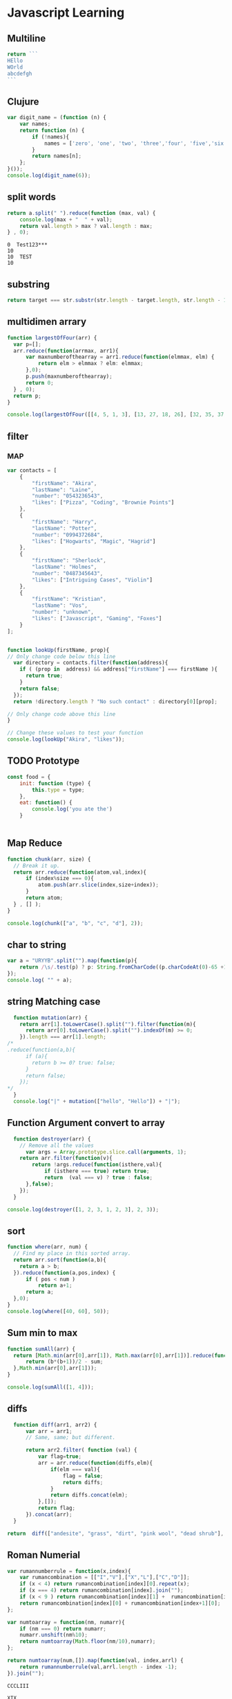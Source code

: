 * Javascript Learning
** Multiline
#+BEGIN_SRC js :cmd "babel-node"
return ```
HEllo
WOrld
abcdefgh
```
#+END_SRC
** Clujure
#+BEGIN_SRC js :cmd "babel-node"
  var digit_name = (function (n) {
      var names;
      return function (n) {
          if (!names){
              names = ['zero', 'one', 'two', 'three','four', 'five','six' ];
          }
          return names[n];
      };
  }());
  console.log(digit_name(6));
#+END_SRC

#+RESULTS:
: six
: undefined

** split words
#+NAME: splitw
#+BEGIN_SRC js :cmd "babel-node" :var a="Test123***  TEST"
    return a.split(" ").reduce(function (max, val) {
        console.log(max + "  " + val);
        return val.length > max ? val.length : max;
    } , 0);
#+END_SRC

#+RESULTS: splitw
: 0  Test123***
: 10
: 10  TEST
: 10

** substring

#+BEGIN_SRC js :cmd "babel-node" :var str="abcdefgh"  :var target="fgh"
return target === str.substr(str.length - target.length, str.length - 1)
#+END_SRC

#+RESULTS:
: true

** multidimen arrary
#+BEGIN_SRC js :cmd "babel-node" :results output
  function largestOfFour(arr) {
    var p=[];
    arr.reduce(function(arrmax, arr1){
        var maxnumberofthearray = arr1.reduce(function(elmmax, elm) {
            return elm > elmmax ? elm: elmmax;
        },0);
        p.push(maxnumberofthearray);
        return 0;
    } , 0);
    return p;
  }

  console.log(largestOfFour([[4, 5, 1, 3], [13, 27, 18, 26], [32, 35, 37, 39], [1000, 1001, 857, 1]]));
#+END_SRC

#+RESULTS:
: [ 5, 27, 39, 1001 ]

** filter
*** MAP
#+BEGIN_SRC js :cmd "babel-node" :results output
  var contacts = [
      {
          "firstName": "Akira",
          "lastName": "Laine",
          "number": "0543236543",
          "likes": ["Pizza", "Coding", "Brownie Points"]
      },
      {
          "firstName": "Harry",
          "lastName": "Potter",
          "number": "0994372684",
          "likes": ["Hogwarts", "Magic", "Hagrid"]
      },
      {
          "firstName": "Sherlock",
          "lastName": "Holmes",
          "number": "0487345643",
          "likes": ["Intriguing Cases", "Violin"]
      },
      {
          "firstName": "Kristian",
          "lastName": "Vos",
          "number": "unknown",
          "likes": ["Javascript", "Gaming", "Foxes"]
      }
  ];


  function lookUp(firstName, prop){
  // Only change code below this line
    var directory = contacts.filter(function(address){
      if ( (prop in  address) && address["firstName"] === firstName ){
        return true;
      }
      return false;
    });
    return !directory.length ? "No such contact" : directory[0][prop];

  // Only change code above this line
  }

  // Change these values to test your function
  console.log(lookUp("Akira", "likes"));

#+END_SRC

#+RESULTS:
: [ 'Pizza', 'Coding', 'Brownie Points' ]

** TODO Prototype
#+BEGIN_SRC js :cmd "node-babel"  :results output
  const food = {
      init: function (type) {
          this.type = type;
      },
      eat: function() {
          console.log('you ate the')
      }


#+END_SRC

#+RESULTS:

** Map Reduce
#+BEGIN_SRC js :cmd "babel-node" :results output replace
  function chunk(arr, size) {
    // Break it up.
    return arr.reduce(function(atom,val,index){
        if (index%size === 0){
            atom.push(arr.slice(index,size+index));
        }
        return atom;
    } , [] );
  }

  console.log(chunk(["a", "b", "c", "d"], 2));
#+END_SRC

#+RESULTS:
** char to string
#+BEGIN_SRC js :cmd "babel-node" :results output
  var a = "URYYB".split("").map(function(p){
      return /\s/.test(p) ? p: String.fromCharCode((p.charCodeAt(0)-65 +13)%26 +65);
  });
  console.log( "" + a);
#+END_SRC

#+RESULTS:
: H,E,L,L,O

** string Matching case
#+BEGIN_SRC js :cmd "babel-node" :results output
  function mutation(arr) {
    return arr[1].toLowerCase().split("").filter(function(m){
      return arr[0].toLowerCase().split("").indexOf(m) >= 0;
    }).length === arr[1].length;
/*
.reduce(function(a,b){
      if (a){
        return b >= 0? true: false;
      }
      return false;
    });
*/
  }
  console.log("|" + mutation(["hello", "Hello"]) + "|");
#+END_SRC

#+RESULTS:
: |true|

** Function Argument convert to array
#+BEGIN_SRC js :cmd "babel-node" :resutls output
  function destroyer(arr) {
    // Remove all the values
      var args = Array.prototype.slice.call(arguments, 1);
    return arr.filter(function(v){
        return !args.reduce(function(isthere,val){
            if (isthere === true) return true;
            return  (val === v) ? true : false;
      },false);
    });
  }

console.log(destroyer([1, 2, 3, 1, 2, 3], 2, 3));
#+END_SRC

#+RESULTS:
| 1 | 1 |

** sort
#+BEGIN_SRC js :cmd "babel-node" :resutls output
  function where(arr, num) {
    // Find my place in this sorted array.
    return arr.sort(function(a,b){
      return a > b;
    }).reduce(function(a,pos,index) {
        if ( pos < num )
            return a+1;
        return a;
    },0);
  }
  console.log(where([40, 60], 50));
#+END_SRC

#+RESULTS:
: 1
: undefined
** Sum min to max

#+BEGIN_SRC js :cmd "babel-node" :resutls output
  function sumAll(arr) {
    return [Math.min(arr[0],arr[1]), Math.max(arr[0],arr[1])].reduce(function(sum,b){
        return (b*(b+1))/2 - sum;
    },Math.min(arr[0],arr[1]));
  }

  console.log(sumAll([1, 4]));
#+END_SRC

#+RESULTS:
: 10
: undefined

** diffs

#+BEGIN_SRC js :cmd "babel-node" :resutls  output
  function diff(arr1, arr2) {
      var arr = arr1;
      // Same, same; but different.

      return arr2.filter( function (val) {
          var flag=true;
          arr = arr.reduce(function(diffs,elm){
              if(elm === val){
                  flag = false;
                  return diffs;
              }
              return diffs.concat(elm);
          },[]);
          return flag;
      }).concat(arr);
  }

return  diff(["andesite", "grass", "dirt", "pink wool", "dead shrub"], ["diorite", "andesite", "grass", "dirt", "dead shrub"]);

#+END_SRC

#+RESULTS:
| diorite | pink wool |

** Roman Numerial
#+NAME: ruman
#+BEGIN_SRC js :cmd "babel-node" :var num="353"
  var rumannumberrule = function(x,index){
      var rumancombination = [["I","V"],["X","L"],["C","D"]];
      if (x < 4) return rumancombination[index][0].repeat(x);
      if (x === 4) return rumancombination[index].join("");
      if (x < 9 ) return rumancombination[index][1] +  rumancombination[index][0].repeat(x-5);
      return rumancombination[index][0] + rumancombination[index+1][0];
  };

  var numtoarray = function(nm, numarr){
      if (nm === 0) return numarr;
      numarr.unshift(nm%10);
      return numtoarray(Math.floor(nm/10),numarr);
  };

  return numtoarray(num,[]).map(function(val, index,arrl) {
      return rumannumberrule(val,arrl.length - index -1);
  }).join("");
#+END_SRC

#+RESULTS: ruman
: CCCLIII

#+call: ruman(19)

#+RESULTS:
: XIX


#+BEGIN_SRC js :cmd "babel-node" :var r="I"
  var numtoarray = function(nm, numarr){
      if (nm === 0) return numarr;
      numarr.push(nm%10);
      return numtoarray(Math.floor(nm/10),numarr);
  };
  return numtoarray(322, []);
#+END_SRC

#+RESULTS:
| 2 | 2 | 3 |

** Reduce Data to Manipulate
#+BEGIN_SRC sh
npm install -g fs
#+END_SRC

#+RESULTS:
| /usr/local/lib |          |
| └──            | fs@0.0.2 |
|                |          |

#+BEGIN_SRC js :cmd "babel-node"
  let fs = require('fs');
  let output = fs.readFileSync('data.org','utf8')
                 .trim()
                 .split('\n')
                 .map( line => line.split('|').map( word => word.trim() )
                                              .filter(word => word.length))
                 .reduce((customers , line) => {
                     customers[line[0]] = customers[line[0]] || []
                     customers[line[0]].push({
                         name: line[1],
                         price: line[2],
                         quantity: line[3]
                     })
                     return customers
                  }, {})

  console.log('output', JSON.stringify(output, null, 2));
#+END_SRC

#+RESULTS:
#+begin_example
output {
  "mark Johnson": [
    {
      "name": "waffle",
      "price": "iron",
      "quantity": "80"
    },
    {
      "name": "blender",
      "price": "200",
      "quantity": "1"
    },
    {
      "name": "knife",
      "price": "10",
      "quantity": "4"
    }
  ],
  "Nikita Smith": [
    {
      "name": "waffle",
      "price": "iron",
      "quantity": "80"
    },
    {
      "name": "knife",
      "price": "10",
      "quantity": "2"
    },
    {
      "name": "nuts",
      "price": "20",
      "quantity": "3"
    }
  ]
}
undefined
#+end_example
** Curring
#+BEGIN_SRC js :cmd "babel-node"
  let dragons = [
      { name: 'flpikin', element: 'lighting'},
      { name: 'noomi', element: 'lighting'},
      { name: 'kora', element: 'fire'},
      { name: 'doomer', element: 'timewarp'}
  ]

  let hasElement =
      (element, obj) => obj.element === element

  let lightingDragons =
      dragons.filter( x => hasElement('lighting',x))

  console.log(JSON.stringify(lightingDragons,null,2)
#+END_SRC

#+RESULTS:
** Regex
*** reduce to alplanumaric
#+NAME: onlyalphanum
#+BEGIN_SRC js :cmd "babel-node" :var a="Test123***  TEST"
  return a.replace(/[^a-z0-9]/gi,'');
#+END_SRC

#+RESULTS:
: Test123TEST

#+call: onlyalphanum("race car")

#+RESULTS:
: racecar

*** Hello World
#+BEGIN_SRC js :cmd "babel-node"
return "thisIsSpinalTap".replace(/([a-z])([A-Z])/g,"$1-$2")

#+END_SRC

#+RESULTS:
: this-Is-Spinal-Tap

*** Unclassifed
#+BEGIN_SRC js :cmd "babel-node" :resutls output
let re = /\w+\s/g;
let str = "fee fi fo fum";
let myArr = str.match(re);
//console.log( myArr);
console.log(/[a-z]+/.test(str[2]))
#+END_SRC

#+RESULTS:
: true
: undefined

#+BEGIN_SRC js :cmd "babel-node" :resutls output
var myArray = /d(b+)d/g.exec("cdbbbdsbz");
console.log(myArray.index);
#+END_SRC

#+RESULTS:
: 1
: undefined

#+BEGIN_SRC js :cmd "babel-node" :resutls output
  var myRe = new RegExp("\\w+\\s*","g");
  var myArray = "I go    to   school everyday".match(myRe);
  console.log(myArray);
#+END_SRC

#+RESULTS:
| I | go | to | school | everyday |

#+BEGIN_SRC js :cmd "babel-node" :resutls output
let re = /(\w+)\s(\w+)/;
let str = "John Smith";
let newStr = str.replace(re ,"$2, $1");
console.log(newStr);
#+END_SRC

#+RESULTS:
: Smith, John
: undefined

** crypto
#+BEGIN_SRC js :cmd "babel-node" :resutls output
  function translate(str) {
    var suffix="yay";
    var remainder ="";
    var vowelisthere = false;
    return str.split("").map(function(elm,index){
      var vowel={
        "a": true,
        "e": true,
        "i": true,
        "o": true,
        "u": true
      };
      console.log("|" + vowel[elm] + "|" + elm + "|" );
      if (vowel.hasOwnProperty(elm) && vowel[elm] === true){
          vowelisthere = true;
      }
      if (vowelisthere === false){
          remainder = remainder + elm;
          suffix= "ay";
          return "";
      }
      if (index === str.length -1){
        return elm + remainder + suffix;
      }
      return elm;
    }).join("");
  }

  console.log(translate("consonant"));

#+END_SRC

#+RESULTS:
#+begin_example
|undefined|c|
|true|o|
|undefined|n|
|undefined|s|
|true|o|
|undefined|n|
|true|a|
|undefined|n|
|undefined|t|
onsonantcay
undefined
#+end_example

** missing letter
#+BEGIN_SRC js :cmd "babel-node"  :resutls output
  function fearNotLetter(str) {
    var miss = undefined;
    str.split("").reduce(function(missing,b){
        if (b.charCodeAt(0) !== missing && miss === undefined) {
          console.log("|"+b+"|"+missing +"|" + b.charCodeAt(0) + "|");
          miss=String.fromCharCode(missing);
        }
        return missing+1;
    }, str[0].charCodeAt(0));
    return miss;
  }
fearNotLetter("abcdefghjklmno")

#+END_SRC

#+RESULTS:
: |j|105|106|
: undefined

#+BEGIN_SRC js :cmd "babel-node"
return "A".charCodeAt(0)
#+END_SRC

#+RESULTS:
: 65

** Sorted Union
#+BEGIN_SRC js :cmd "babel-node"
      function diff(arr1, arr2) {
          var arr = arr2;
          // Same, same; but different.

          return arr1.filter( function (val) {
              var flag=true;
              arr = arr.reduce(function(diffs,elm){
                  if(elm === val){
                      flag = false;
                      return diffs;
                  }
                  if (typeof elm === "number")
                      return diffs.concat(elm);
                  return diffs.concat([elm])
              },[]);
              return true;
          }).concat(arr);
      }

    function unite(arr1, arr2, arr3) {
        var args = Array.prototype.slice.call(arguments);
        return args.reduce(function(flat,arr){
            return diff(flat,arr);
        }, []);
    }
  //  return unite([1, 2, 3], [5, 2, 1]);
  return unite([1, 2, 3], [5, 2, 1, 4], [2, 1], [6, 7, 8])

#+END_SRC

#+RESULTS:
| 1 | 2 | 3 | 5 | 4 | 6 | 7 | 8 |
** html sytex change
#+BEGIN_SRC js :cmd "babel-node" :restuls output
    function convert(str) {
      // &colon;&rpar;
        var htmlized = (function() {
            var htmlmap = {
                "&": "&amp;",
                "<": "&lt;",
                ">": "&gt;",
                "\"":  "&quot;",
                "'": "&apos;",
            };
            return function(value) {
                return htmlmap[value];
            }
        }());
      var matched = str.match(/([&<>"'])/g);
      return !matched ? str : matched.reduce(function(st,elm){
          return st.replace(elm, htmlized(elm));
      },str);

    }

var r=convert("abc & bcd");
console.log(r);
#+END_SRC

#+RESULTS:
: abc &amp; bcd
: undefined

#+BEGIN_SRC js :cmd "babel-node" :resutls output
function convert(str){
  return str;
}
var r=convert("Dolce Gabbana Hello");
console.log(r);
#+END_SRC

#+RESULTS:
: Dolce Gabbana Hello
: undefined

** Object
#+BEGIN_SRC js :cmd "babel-node" :resutls output
  function hello(){
      var ar=[3,33,[333]];
      var f = function(arrr) {
          return arrr[2];
      }
      return f(ar).concat(3);
  }
  return hello();
#+END_SRC

#+RESULTS:
| 333 | 3 |

** Sum of All prime
#+BEGIN_SRC js :results output
  function sumPrimes(num) {
    var populate = function (x,isprimes){
      isprimes.push(x);
      if (x === num) return isprimes;
      return populate(x+1);
    };

    var limit = Math.sqrt(num);

    var isprimefun = function(primearr,n){
      if ( primearr[n] > limit){
        return primearr;
      }

      var primearr_1 = primearr.filter(function(elm){
         if (elm%primearr[n])
           return true;
         return false;
        });
      return isprimefun(primearr_1,primearr_1[n+1]);
    };

    return isprimefun(populate(2,[]),1);

  }

  return sumPrimes(10);

#+END_SRC

#+RESULTS:
* Emacs Lisp Cookbook
** Introduction
This page contains snippets of code that demonstrate basic EmacsLisp programming operations in the spirit of the O’Reilly cookbook series of books. For every task addressed, a worked-out
solution is presented as a short, focused, directly usable piece of code.

All this stuff can be found elsewhere, but it is scattered about in libraries, manuals, etc. It would be helpful to have here in one spot.

These recipes should be pastable into the *scratch* buffer so that users can hit ‘C-j’ and evaluate them step by step.

There’s going to be some overlap with CategoryCode, obviously. Just link to more elaborate pages when appropriate. Should this page grow too large, we’ll split it up later.

** Strings

The empty string (zero-length string, null string, …):
#+NAME: abc
#+BEGIN_SRC emacs-lisp
    (zerop (string-match "" "")) ;; O(n)
    (string-equal "" "") ;; O(n)?
    (equal "" "") ;; O(n)?
    (zerop (length "")) ;; O(1)
#+END_SRC

#+RESULTS: abc
: t



As a (very minor) space and performance optimization, starting with Emacs 23, Emacs keeps an interned copy of the empty string as a single object

#+NAME: equal
#+BEGIN_SRC emacs-lisp
    (eq "" "") ;; O(1)
    (eq "" (purecopy ""))
    (eq "" (propertize "" 'face 'italic))

#+END_SRC

** String
#+BEGIN_SRC elisp
    (defun string/ends-with (s ending)
      "Return non-nil if string S ends with ENDING."
      (cond ((>= (length s) (length ending))
             (let ((elength (length ending)))
               (string= (substring s (- 0 elength)) ending)))
            (t nil)))
  (if (string-equal (substring (mapconcat '(lambda (a) a) '("S" " D" "D") "") 0 1) "E")  "A" "D"  )

  (apply #'concat )

  (apply #'concat '("AF" "BHD"))

  (setq test-str "abcdefg  ")
  (when (string-match "[ \t]*$" test-str)
    (message (concat "[" (replace-match "" nil nil test-str ) "]")))

#+END_SRC

** Strings vs buffer text
*** Defination
While it is quite common in other programming languages to work on strings contained in variables, in Emacs it is also common to work on text in buffers.

*** Substrings

#+NAME: substr
#+BEGIN_SRC emacs-lisp
    (substring "abcdefg" 0 3)
#+END_SRC

#+RESULTS: substr
: abc

#+NAME: substr1
#+BEGIN_SRC emacs-lisp
    (substring "abcdefg" -3 -1)
#+END_SRC

#+RESULTS: substr1
: ef

**** The TO argument is optional:
#+NAME: substr2
#+BEGIN_SRC emacs-lisp
     (substring "abcdefg" -3)
#+END_SRC

#+RESULTS: substr2
: efg

*** Buffers
#+NAME: buf1
#+BEGIN_SRC emacs-lisp
    (with-temp-buffer (insert "abcdefg") (buffer-substring 2 4))
#+END_SRC

#+RESULTS: buf1
: bc

** starts-with and ends-with predicates
*** example2
#+NAME: endwith1
#+BEGIN_SRC emacs-lisp
    (defun string/ends-with (s ending)
      "Return non-nil if string S ends with ENDING."
      (cond ((>= (length s) (length ending))
             (let ((elength (length ending)))
               (string= (substring s (- 0 elength)) ending)))
            (t nil)))
#+END_SRC

#+RESULTS: endwith1
: string/ends-with
*** example2-1
#+NAME: beginwith
#+BEGIN_SRC emacs-lisp
    (defun string/starts-with (s begins)
      "Return non-nil if string S starts with BEGINS."
      (cond ((>= (length s) (length begins))
             (string-equal (substring s 0 (length begins)) begins))
            (t nil)))

#+END_SRC

*** Example 2 Faster, simpler
#+NAME: rxendwith
#+BEGIN_SRC emacs-lisp
    (defun string/ends-with (string suffix)
      "Return t if STRING ends with SUFFIX."
      (and (string-match (rx-to-string `(: ,suffix eos) t)
                         string)
           t))

#+END_SRC
*** Example 2 Faster, simpler start with
#+NAME: rxstartwith
#+BEGIN_SRC emacs-lisp
    (defun string/starts-with (string prefix)
      "Return t if STRING starts with prefix."
      (and (string-match (rx-to-string `(: bos ,prefix) t)
                         string)
           t))

#+END_SRC
** Processing characters
** Reversing a string:
#+NAME: stringrev
#+BEGIN_SRC emacs-lisp
    (defun string/reverse (str)
      "Reverse the str where str is a string"
      (apply #'string
	     (reverse
	      (string-to-list str))))
#+END_SRC
** Looking at characters in a temporary buffer:
#+NAME: distance_char
#+BEGIN_SRC emacs-lisp
    (with-temp-buffer
      (insert "abcdefg")
      (goto-char (point-min))
      (while (not (= (char-after) ?b)) (forward-char))
      (point))
#+END_SRC

#+RESULTS: distance_char
: 2
** Trim whitespace
**** Trim whitespace from the end of a string
#+NAME: trimend
#+BEGIN_SRC emacs-lisp
    (setq test-str "abcdefg  ")
    (when (string-match "[ \t]*$" test-str)
      (message (concat "[" (replace-match "" nil nil test-str) "]")))

#+END_SRC
**** Trim whitespace from a string with a Perl-like chomp function
#+NAME: chopperllike
#+BEGIN_SRC emacs-lisp
    (defun chomp (str)
      "Chomp leading and tailing whitespace from STR."
      (while (string-match "\\`\n+\\|^\\s-+\\|\\s-+$\\|\n+\\'"
                           str)
        (setq str (replace-match "" t t str)))
      str)

#+END_SRC
**** Let’s not overcomplicate matters
**** defun chomp-end (str)
       Chomp tailing whitespace from STR.
#+NAME: trimend
#+BEGIN_SRC emacs-lisp
      (replace-regexp-in-string (rx (* (any " \t\n")) eos)
                                ""
                                str)
#+END_SRC
**** Chomp leading and tailing whitespace from STR
#+NAME: choplt
#+BEGIN_SRC emacs-lisp :var str="             abc       "
      (replace-regexp-in-string (rx (or (: bos (* (any " \t\n")))
                                        (: (* (any " \t\n")) eos)))
                                ""
                               str)
#+END_SRC

#+RESULTS: choplt
: abc
**** TODO Splitting strings
** Joining strings
**** Use ‘mapconcat’ to join a list of strings using a separator string between them.
- example 1
#+NAME: concat
#+BEGIN_SRC emacs-lisp :var table=table1[0]  :var separator="/"
  (mapconcat 'identity table separator)
#+END_SRC

#+RESULTS: concat
: marry/had/little/lamp

#+name: table1
| marry | had   | little | lamp |
| that  | where | marry  | went |

- If the separator is empty, use ‘apply’:
#+NAME: applyconcat
#+BEGIN_SRC emacs-lisp :var  table=table1[1]
  (apply #'concat table)
#+END_SRC

#+RESULTS: applyconcat
: thatwheremarrywent

    If the separator is empty then ‘concat’ (or ‘format’) is sufficient - no need for ‘apply’ to join the strings: (concat "hello, " "world") ⇒ "hello, world" (If the strings are available
    only as an explicit list, then of course you will want to use ‘apply’ or an equivalent.) – DrewAdams
** Serialization
Convert forms to strings using ‘prin1-to-string’, then convert back from a string using ‘read’.
  (length (read (prin1-to-string (make-list 1000000 '(x)))))

  (read (prin1-to-string "Hello World!"))
    ==> "Hello World!"

This works only in the simplest cases. Unfortunately, it doesn’t work for all EmacsLisp data types.

  (read (prin1-to-string (make-hash-table))) ;; Error before Emacs 23.
    ==> #s(hash-table size 65 test eql rehash-size 1.5 [...] data ())
  (read (prin1-to-string (current-buffer)))
    ==> Lisp error: (invalid-read-syntax "#")
** Formatting
*** Killing text
As the ElispManual says, “Most of the kill commands are primarily for interactive use […] When you need to delete text for internal purposes within a Lisp function, you should normally use
deletion functions, so as not to disturb the kill ring contents.”

The following mimic the ‘kill-’ commands but without disturbing the kill ring. To make them kill, use ‘kill-region’ instead of ‘delete-region’.
*** Delete region

The Lisp equivalent of ‘kill-region’ (‘C-w’) but without kill-ring side effects::

  (delete-region (region-beginning) (region-end))

According to the ElispManual, “Few programs need to use the ‘region-beginning’ and ‘region-end’ functions.” This is because Lisp code should not rely on nor “alter the mark unless altering
the mark is part of the user-level functionality of the command. (And, in that case, this effect should be documented.) To remember a location for internal use in the Lisp program, store it
in a Lisp variable. For example: […]”

*** Delete line
The equivalent of ‘kill-line’ (‘C-k’) but without kill-ring side effects:
 (let ((beg (point)))
   (forward-line 1)
   (forward-char -1)
   (delete-region beg (point)))
**** Alternatively, replacing the ‘let’ with ‘progn’.
 (delete-region (point) (progn (forward-line 1)
                               (forward-char -1)
                               (point)))
**** Or just:
(delete-region (point) (line-end-position))

The examples with ‘forward-line’ are shown for comparison with other examples, below.
**** Delete line backwards
The equivalent of killing the line backwards (‘C-0 C-k’) but without kill-ring side effects:
 (let ((beg (point)))
   (forward-line 0)
   (delete-region (point) beg))
**** Alternatively, replacing the ‘let’ with ‘progn’.
 (delete-region (progn (forward-line 0) (point))
                (point))
**** Or just:
(delete-region (line-beginning-position) (point))
*** Delete line to next line
**** The equivalent of killing the line and the newline (‘C-1 C-k’) but without kill-ring side effects:
 (let ((beg (point)))
   (forward-line 1)
   (delete-region beg (point)))
**** Alternatively, replacing the ‘let’ with ‘progn’.
 (delete-region (point) (progn (forward-line 1) (point)))
*** Delete whole line
**** The equivalent of ‘kill-whole-line’ (‘C-S-DEL’) but without kill-ring side effects:

 (let ((beg (progn (forward-line 0)
                   (point))))
   (forward-line 1)
   (delete-region beg (point)))

**** Alternatively, replacing the ‘let’ with ‘progn’.

 (delete-region (progn (forward-line 0) (point))
                (progn (forward-line 1) (point)))

**** Or just:

 (delete-region (line-beginning-position)
                (line-end-position))

*** Delete word
**** The equivalent of ‘kill-word’ (‘M-d’) but without kill-ring side effects:
 (let ((beg (point)))
   (forward-word 1)
   (delete-region beg (point)))
**** Alternatively, replacing the ‘let’ with ‘progn’.

 (delete-region (point) (progn (forward-word 1) (point)))

*** Delete sentence
**** The equivalent of ‘kill-sentence’ (‘M-k’) but without kill-ring side effects:
 (let ((beg (point)))
   (forward-sentence 1)
   (delete-region beg (point)))
**** Alternatively, replacing the ‘let’ with ‘progn’.
 (delete-region (point) (save-excursion
                          (forward-sentence 1)
                          (point)))
*** Numbers
Test whether a string represents a number
#+NAME: stringtointeger
#+BEGIN_SRC emacs-lisp
 (defun string-integer-p (string)
   (if (string-match "\\`[-+]?[0-9]+\\'" string)
       t
     nil))
 (string-integer-p "1234")
#+END_SRC

#+RESULTS: stringtointeger
: t

 (string-integer-p "x1234")
   ==> nil
 (string-integer-p "3.141592653589793")
   ==> nil

 (defun string-float-p (string)
   (if (string-match "\\`[-+]?[0-9]+\\.[0-9]*\\'" string)
       t
     nil))
 (string-float-p "1234")
   ==> nil
 (string-float-p "3.141592653589793")
   ==> t
 (string-float-p ".1")
   ==> nil
 (string-float-p "1.")
   ==> t
*** String to number
The following example is for instruction. Normally standard function ‘string-to-number’ would be used.

#+NAME: decimalnum
#+BEGIN_SRC emacs-lisp
    (defun decimal-number-inv (string)
      (let ((n (string-to-number string)))
        (save-match-data
          (if (and (not (zerop n))
                   (string-match (rx-to-string  `(: (0+ space) (submatch (1+ num) ) (? "." ) (submatch (0+ num) )   (0+ space)  )) string))
              (string-to-number (concat (match-string 2 string) "." (match-string 1 string)))
            nil))))


                                          ;
  ;  (decimal-number "3.141592653589793")
                                          ; (decimal-number "042")
  ;  (decimal-number " 0 ")
  ;  (decimal-number "000")
  ;  (decimal-number "0.0")
#+END_SRC

#+RESULTS: decimalnum
*** Random numbers

 (random 2)  ;coin toss (0 or 1)
 (+ (random 6) 1)  ;dice
*** Put commas in numbers
(group-number 299792458)
#+NAME: group_number
#+BEGIN_SRC emacs-lisp :var  num=""  :var  size="3"  :var  sep=","
  (defun group-number (num &optional size char)
    "Format NUM as string grouped to SIZE with CHAR."
    ;; Based on code for `math-group-float' in calc-ext.el
    (let* ((size (or size 3))
           (char (or char ","))
           (str (if (stringp num)
                    num
                  (number-to-string num)))
            ;; omitting any trailing non-digit chars
            ;; NOTE: Calc supports BASE up to 36 (26 letters and 10 digits ;)
           (pt (or (string-match "[^0-9a-zA-Z]" str) (length str))))
      (while (> pt size)
        (setq str (concat (substring str 0 (- pt size))
                          char
                          (substring str (- pt size)))
              pt (- pt size)))
      str))
  (group-number num size sep)
#+END_SRC
** Increment numbers
See IncrementNumber.
** Dates and times
Today's date
#+NAME: today
#+BEGIN_SRC emacs-lisp
  (defun today-is ()
    "Display current time."
    (interactive)
    (message (format-time-string "Today is %Y-%m-%d %T")))
  (today-is )
#+END_SRC

#+RESULTS: today
: Today is 2016-03-05 22:42:34

See InsertingTodaysDate.
*** Formatting dates
Use the function ‘format-time-string’ which is a build in function in both Emacsen and works like ‘strftime’:

    ;; Year-Month-Day:
#+NAME: date
#+BEGIN_SRC emacs-lisp
  (with-temp-buffer
    (insert (format-time-string "%Y-%m-%d"))
    (buffer-string))
#+END_SRC

#+RESULTS: date
: 2016-03-05

    ;; Hour:Minutes:Seconds
#+NAME: hour
#+BEGIN_SRC emacs-lisp
  (with-temp-buffer
    (insert (format-time-string "%H-%M-%S"))
    (buffer-string))
#+END_SRC

#+RESULTS: hour
: 22-44-53
** Conversions
*** Read a date from a string.
#+NAME: str_date
#+BEGIN_SRC emacs-lisp
  (let ((time (date-to-time "Tue, 27-Sep-83 12:35:59 EST")))
    (set-time-zone-rule t) ;; Use Universal time.
    (prog1 (format-time-string "%Y-%m-%d %T UTC" time)
      (set-time-zone-rule nil))) ;; Reset to default time zone.
#+END_SRC

#+RESULTS: str_date
: 1983-09-27 17:35:59 UTC
*** Decode a time object.
 (decode-time (date-to-time "Tue, 27-Sep-83 12:35:59 EST"))
 ==> (59 35 13 27 9 1983 2 t -14400)
*** Get the seconds from the unix epoch.
 (let ((time (date-to-time "13 Feb 2009 23:31:30 UTC")))
   (float-time time))
 ==> 1234585890.0
*** Find the date for seconds from the unix epoch.
 (format-time-string "%Y-%m-%d %T UTC" (seconds-to-time 1234585890))
 ==> "2009-02-13 23:31:30 UTC"
*** Find the date 30 seconds in the future.
 (format-time-string "%Y-%m-%d %T UTC" (time-add (current-time)
                                                 (seconds-to-time 30)))
 ==> "2012-02-13 10:07:11 UTC"
*** Formatting elapsed time in years, days, hours, minutes and seconds.
 (format-seconds "%Y %D %h:%m:%s" (1- (* 367 24 3600)))
 ==> "1 year 1 day 23:59:59"
*** Find the days between two dates.
 (let ((days1 (time-to-days (date-to-time "Tue, 27-Sep-83 12:35:59 EST")))
       (days2 (time-to-days (date-to-time "2009-02-13 23:31:30 UTC"))))
   (- days2 days1))
 ==> 9271
*** Getting the day in the year.
 (time-to-day-in-year (current-time))
 ==> 44
*** Build a date based on the day of the year.
 (format-time-string "%j"
                     (encode-time 0 0 0 44 1 2012))
 ==> "044"
** Pattern matching
“Patterns” refers to RegularExpressions.
There’s a set of functions that work in strings, and a set that work in buffers.
*** Finding
#+NAME: pattern_match
#+BEGIN_SRC emacs-lisp
  (string-match "foo*" "Fight foo for food!")
#+END_SRC

#+RESULTS: pattern_match

*** Using a temporary buffer instead:
#+NAME: pattern_match2
#+BEGIN_SRC emacs-lisp
    (with-temp-buffer
      (insert "Fight     foo  for food!")
      (goto-char (point-min))
      (re-search-forward "foo*")
      (point))
#+END_SRC

#+RESULTS: pattern_match2
: 14

Alternative without regular expressions: ‘search-forward’.

The functions working on buffers move point to the end of the occurrence found and return it. That’s why the result is 10 instead of 6.
*** Verifying
Sometimes you just want to check whether you’re at the right place:

#+NAME: lootat
#+BEGIN_SRC emacs-lisp
    (with-temp-buffer
      (insert "Fight foo for food!")
      (goto-char (point-min))
      (looking-at "fight"))
#+END_SRC

#+RESULTS: lootat
: t

*** Search and replace

#+NAME: searchreplace
#+BEGIN_SRC emacs-lisp
  (replace-regexp-in-string "foo*" "fu" "Fight foo for food!")
#+END_SRC

#+RESULTS: searchreplace
: Fight fu fur fud!

*** Using a temporary buffer instead:
#+NAME: replacematch2
#+BEGIN_SRC emacs-lisp
  (with-temp-buffer
     (insert "*** foo for food!\n*** Abcdefg")
     (goto-char (point-min))
     (while (re-search-forward  (rx-to) nil t)
       (replace-match "#***"))
     (buffer-string))
#+END_SRC

#+RESULTS: replacematch2
: Fight fu fur fud!

*** Alternative without regular expressions: ‘search-forward’.
See also StringSearchAndReplace.
*** Search and do something with match
This finds numbers and increments them by one. It depends on ‘decimal-number’ that was defined above. See also IncrementNumber.
#+NAME: numinc
#+BEGIN_SRC emacs-lisp
  (with-temp-buffer
    (insert "A = 32 22434 b=-1d c=333adf")
    (goto-char (point-min))
    (while (re-search-forward (rx-to-string `(: (or num (or "+" "-")))) nil t)
      (goto-char (match-beginning 0))
      (when  (looking-at  (rx-to-string `(: (? (or "+" "-") ) (1+ num)) ) )
        (replace-match
         (number-to-string (+ (string-to-number (match-string 0)) 1)))
        (goto-char (match-end 0)))) (buffer-string))
#+END_SRC

#+RESULTS: numinc
: A = 33 22435 b=0d c=334adf

*** This loads EmacsLisp files listed one per line in a text file.
#+NAME: loadfileselected
#+BEGIN_SRC emacs-lisp
  ;;; hello.el
  ;; (when (file-exists-p filename)
  ;; (load-file filename))
  (let ((files '()))
    (with-current-buffer (find-file-noselect "~/load-file.txt")
      (goto-char  (point-min) )
      (while (re-search-forward (rx-to-string `(:    line-start     (0+ not-newline)  ?.  (or "el" "gz" "tar")   )) nil t)
        (let ((filename (match-string 0)) (list '()))
          (setq flies (cons filename files))))
      (apply #'insert files)(buffer-string) ))
#+END_SRC

#+RESULTS: loadfileselected
: hello.el
: sadf.gz
: adfdsfasdfsd.dsfsd
: dssss.a
: fasdfads.el
: fasdfads.el

*** This loads EmacsLisp files listed one per line in a text file.
#+NAME: filetocmd
#+BEGIN_SRC emacs-lisp
  ;;; hello.el
  ;; (when (file-exists-p filename)
  ;; (load-file filename))
  (let ((files '()))
    (with-current-buffer (find-file-noselect "~/load-file.txt")
      (goto-char  (point-min) )
      (while (re-search-forward (rx-to-string `(:    line-start   (submatch  (0+ not-newline)  ?. (submatch (or "el" "gz" "tar")))    )) nil t)
        (replace-match (concat "#+call(" (match-string 1) ")")))))
#+END_SRC

*** Extracting submatches from a regex match

Like in most other regex implementations, if you use grouping parentheses in a regular expression, you can extract the text that matched each parenthesized group. Groups are numbered from
the opening parenthesis, left to right. These are also called back references, or backrefs, or matching groups.

#+NAME: email
#+BEGIN_SRC emacs-lisp :var email="hello@gmail.com"
  (defun parse-email(email)
    (let ((user "") (domain ""))
      (save-match-data ; is usually a good idea
        (and (string-match "\\`\\([^@]+\\)@\\([^@]+\\)\\'" email)
             (setq user (match-string 1 email)
                   domain (match-string 2 email) ) ))
      (with-temp-buffer
        (insert (concat "user: " user "\n"))
        (insert (concat "domain: " domain  "\n")) (buffer-string))))
(parse-email email)
#+END_SRC

#+RESULTS: email
: user: hello
: domain: gmail.com

Usually you would use *let* instead of *setq* but this is just a simple self-contained example. See also DynamicBindingVsLexicalBinding.
*** Mapping with a regex
This invokes a function at every match of a regexp:
#+NAME: mapregex
#+BEGIN_SRC emacs-lisp :var file="" :var regex="" :var l=""
  (defun map-regex (buffer regex fn)
    "Map the REGEX over the BUFFER executing FN.
    FN is called with the match-data of the regex.
    Returns the results of the FN as a list."
    (with-current-buffer buffer
      (save-excursion
        (goto-char (point-min))
        (let (res)
          (save-match-data
            (while (re-search-forward regex nil t)
              (let ((f (match-data)))
                (setq res
                      (append res
                              (list
                               (save-match-data
                                 (funcall fn f))))))))
          res))))

  ;; "^\\(.*.el\\(\\.gz\\)*\\)$"
  ;; (when (file-exists-p filename)
  ;;   (load-file filename))
  (map-regex
   (find-file-noselect "~/load-file.txt")
   (rx-to-string `(:    line-start     (0+ not-newline)  ?.  (or "el" "gz" "tar")   ))
   (lambda (md)
     (let ((filename (match-string 0)))
       (replace-match (concat "<" filename ">") )
       )))

  (map-regex
   (find-file-noselect "~/load-file.txt")
   (rx-to-string `(:    line-start  (submatch  (0+ not-newline)  ?.  (or "el" "gz" "tar"))   ))
   (lambda (md)
     (let ((filename (match-string 1)))
       (concat   filename "~" )
       )))
#+END_SRC
*** Finding all the strings that match

If you want to list all the matching strings, including subexpressions:

#+NAME: matchStringAll
#+BEGIN_SRC emacs-lisp
  (defun match-strings-all (&optional string)
    "Return the list of all expressions matched in last search.
  STRING is optionally what was given to `string-match'."
    (let ((n-matches (1- (/ (length (match-data)) 2))))
      (mapcar (lambda (i) (match-string i string))
              (number-sequence 0 n-matches))))

  (let ((str "time help"))
    (string-match "time \\([A-Za-z]+\\)$" str)
    (match-strings-all str))
#+END_SRC

#+RESULTS: matchStringAll
| time help | help |

** Code Comments
*** Move to the beginning of the current comment:
  (require 'newcomment)
  (comment-beginning)
*** Move to the text after a comment:
    (comment-search-forward (line-end-position) t)
See also EndOfLineNoComments.
** TODO Sequences
*** Datatypes used to represent sequences of things:

   _____________________________________________
  |                                             |
  |          Sequence                           |
  |  ______   ________________________________  |
  | |      | |                                | |
  | | List | |             Array              | |
  | |      | |    ________       ________     | |
  | |______| |   |        |     |        |    | |
  |          |   | Vector |     | String |    | |
  |          |   |________|     |________|    | |
  |          |  ____________   _____________  | |
  |          | |            | |             | | |
  |          | | Char-table | | Bool-vector | | |
  |          | |____________| |_____________| | |
  |          |________________________________| |
  |_____________________________________________|
*** Lists
List basics are explained at ListStructure. Lists can shrink and grow, but access to elements towards the end of the list is slow if the list is long.
**** Use ‘cons’, ‘push’, or ‘add-to-list’ to prepend a new element to a list. Use ‘nth’ to access an element of a list.

#+NAME: conex1
#+BEGIN_SRC emacs-lisp
    (let ((words '("fight" "foo" "for" "food!")))
      (when (string= "foo" (nth 1 words))
        (setq words (cons "bar" words)))
      words)
#+END_SRC

#+RESULTS: conex1
| bar | fight | foo | for | food! |

See ListModification for more ways of changing a list.
**** Iteration:
#+NAME: iterex1
#+BEGIN_SRC emacs-lisp
    (let ((result  ()))
      (dolist (word  '("fight" "foo" "for" "food!"))
        (when (string-match "o" word) (push word result)))
      (nreverse result))
#+END_SRC

#+RESULTS: iterex1
| (1 2) | (3 4) |
| (1 2) | (5 6) |

Note how ‘push’ adds an element to the front of the list, so that usually the list has to be reversed after the loop. ‘nreverse’ is particularly efficient because it does this destructively.
See DestructiveOperations for more about this.
**** TODO Copying
Use ‘copy-sequence’ to make a shallow copy of a list without changing the original.
#+NAME: iterex1
#+BEGIN_SRC emacs-lisp
    (let* ((orig '((1 2) (3 4)))
           (copy (copy-sequence orig)))
      (setcdr copy '((5 6)))
      (list orig copy))
#+END_SRC
   ==> (((1 2) (3 4)) ((1 2) (5 6)))
**** The elements in the copy remain in the original.
More importantly, they are in fact the same elements (i.e., ‘eq’), not copies.
The list is copied, but its elements are shared with the
original list.
#+NAME: sharedcpy
#+BEGIN_SRC emacs-lisp
    (let* ((orig '((1 2) (3 4)))
           (copy (copy-sequence orig)))
      (setcdr (cadr copy) '(0))
      (list orig copy))
#+END_SRC

#+RESULTS: sharedcpy
| (1 2) | (3 0) |
| (1 2) | (3 0) |

**** ‘copy-tree’ is the recursive version of ‘copy-sequence’.
#+NAME: copytree
#+BEGIN_SRC emacs-lisp
  (let* ((orig '((1 2) (3 4)))
         (copy (copy-tree orig)))
    (setcdr (cadr copy) '(0))
    (list orig copy))
#+END_SRC

#+RESULTS: copytree
| (1 2) | (3 4) |
| (1 2) | (3 0) |

**** Filtering:
A ‘filter’ macro has been added to the Emacs development tree. It does what you expect: filters a list, returning a copy that keeps elements that satisfy a predicate and omitting elements
that do not satisfy it.

If your Emacs does not yet have this built in, you can use ‘dolist’ or ‘mapcar’ to iterate over a list with a conditional, and then use ‘delq’ to remove the ‘nil’ values.

#+NAME: myfilter
#+BEGIN_SRC emacs-lisp
  (defun my-filter (condp lst)
    (delq nil
          (mapcar (lambda (x) (and (funcall condp x) x)) lst)))

    (let ((num-list '(1 'a 2 "nil" 3 nil 4)))
      (my-filter 'numberp num-list))
#+END_SRC

#+RESULTS: myfilter
| 1 | 2 | 3 | 4 |

**** Here is a version of quicksort:

#+NAME: quicksort
#+BEGIN_SRC emacs-lisp
 (defun quicksort (lst)
   "Implement the quicksort algorithm."
   (if (null lst) nil
     (let* ((spl (car lst))
            (rst (cdr lst))
            (smalp (lambda (x)
                  (< x spl))))
       (append (quicksort (remove-if-not smalp rst))
               (list spl)
               (quicksort (remove-if smalp rst))))))
 (quicksort '(5 7 1 3 -9 8 7 -4 0))
#+END_SRC

#+RESULTS: quicksort
| -9 | -4 | 0 | 1 | 3 | 5 | 7 | 7 | 8 |

****  The following function was written by tali713 in response to hypnocat’s question regarding a filter function in #emacs:

#+NAME: hyponocat
#+BEGIN_SRC emacs-lisp
    (defun keep-when (pred seq)
      (let ((del (make-symbol "del")))
        (remove del (mapcar (lambda (el)
			      (if (funcall pred el) el del)) seq))))


  (keep-when 'atom '(1 2 3 (4 5) 6 nil t foo))
#+END_SRC

#+RESULTS: hyponocat
| 1 | 2 | 3 | 6 | nil | t | foo |

  ==> (1 2 3 6 nil t foo)

Updated 31/05/2013.
**** Tranposing:
***** TODO Create a list from multiple lists:

 ((lambda (&rest args)
    (mapcar (lambda (n)
              (delq nil (mapcar (lambda (arg) (nth n arg)) args)))
            (number-sequence 0 (1- (apply 'max (mapcar 'length args))))))
  '(1 2 3) '(a b c) '(A B C))
  ==> ((1 a A) (2 b B) (3 c C))
***** TODO A more concise version is possible with the the higher-arity version of ‘mapcar’ available from library ‘cl’.

  ((lambda (&rest args)
     (apply (function mapcar*) (function list) args))
   '(1 2 3) '(a b c) '(A B C))
  ==> ((1 a A) (2 b B) (3 c C))
**** Searching:

You can check for presence of a value in a list using ‘member’ or ‘memq’.

  (let ((words  '("fight" "foo" "for" "food!")))
    (car (member "for" words)))
  ==> "for"
  (let ((re    "\\wo\\b")
        (words '("fight" "foo" "for" "food!")))
    (consp (memq t
             (mapcar (lambda (s) (numberp (string-match re s))) words))))
  ==> t

In the latter, a more efficient algorithm would use a loop (a non-local exit).
*** Association lists

The ElispManual has examples of finding and deleting values in an association list, or alist. Here are cases when the car values are strings.

#+NAME: acclist
#+BEGIN_SRC emacs-lisp
  (assoc "2" '(("2" . 23) ("1" . 3) ("231") ("3" . 3)))
#+END_SRC

#+RESULTS: acclist
: (2 . 23)


#+NAME: acclisp2
#+BEGIN_SRC emacs-lisp
  (mapcar (lambda (c) (cons c (string c))) (number-sequence 56 65))
#+END_SRC

#+RESULTS: acclisp2

  ==> ((56 . "8") (57 . "9") (58 . ":") (59 . ";") (60 . "<")
       (61 . "=") (62 . ">") (63 . "?") (64 . "@") (65 . "A"))
  (assq 64
        (mapcar (lambda (c) (cons c (string c))) (number-sequence 56 65)))
  ==> (64 . "@")
  (assq 55
        (mapcar (lambda (c) (cons c (string c))) (number-sequence 56 65)))
  ==> nil

Deleting:

#+NAME: delq
#+BEGIN_SRC emacs-lisp
  (let ((alist '(("a" . 1) ("b" . 2))))
    (delq (assoc "a" alist) alist))
#+END_SRC

#+RESULTS: delq

Matches with a test function other than ‘equal’:

#+NAME: assocdefault
#+BEGIN_SRC emacs-lisp
  (let ((alist '(("ab" . 1) ("bc" . 2) ("cd" . 3))))
    (assoc-default "c" alist (lambda (x y) (string-match y x))))
#+END_SRC

#+RESULTS: assocdefault
: 2

The alist functions are useful for finding the first instance of a value in any list, not just association lists, and even when there are duplicates.

The following uses ‘mapcar’ to associate the ‘major-mode’ to each buffer returned by ‘buffer-list’, then ‘assq’ to find the first buffer where the major mode is ‘fundamental-mode’.

#+NAME: acc3
#+BEGIN_SRC emacs-lisp
  (assq 'fundamental-mode
        (mapcar
         (lambda (b)
           (cons (buffer-local-value 'major-mode b) b))
         (buffer-list)))
#+END_SRC

#+RESULTS: acc3
: (fundamental-mode . *About GNU Emacs*)


You can also find values in regular lists, by converting them to association lists with a null cdr.

Here’s an association list of random numbers with no associated value.

#+NAME: randomnil
#+BEGIN_SRC emacs-lisp
  '((8 . nil) (3 . nil) (1 . nil) (7 . nil) (3 . nil) (6 . nil) (9 . nil))
#+END_SRC

#+RESULTS: randomnil
| 8 |
| 3 |
| 1 |
| 7 |
| 3 |
| 6 |
| 9 |


This is really just making a list for each number – a “list of lists” – which can be done with ‘mapcar’ and ‘list’.

#+NAME: listoflistassq
#+BEGIN_SRC emacs-lisp
  (mapcar 'list '(8 3 1 7 3 6 9))
  (assq 3 (mapcar 'list '(8 3 1 7 3 6 9)))
#+END_SRC

#+RESULTS: listoflistassq
| 3 |

*** Vectors

Vectors are fixed in size, and their elements can be accessed in constant time (neither of which is the case for lists).

#+NAME: vector2
#+BEGIN_SRC emacs-lisp
    (let ((words ["fight" "foo" "for" "food!"]))
      (when (string= "foo" (aref words 1))
        (aset words 1 "bar"))
      words)
#+END_SRC

#+RESULTS: vector2
: ["fight" "bar" "for" "food!"]


**** Convert vector to list

All vectors are sequences and the map functions work on sequences, so:

#+NAME: veclist
#+BEGIN_SRC emacs-lisp
(mapcar 'identity [1 2 3 4])
#+END_SRC

#+RESULTS: veclist
| 1 | 2 | 3 | 4 |

  ==> (1 2 3 4)

Here is another Lisp idiom for the same thing:

#+NAME: veclist3
#+BEGIN_SRC emacs-lisp
(append [1 2 3 4] ())
#+END_SRC

#+RESULTS: veclist3
| 1 | 2 | 3 | 4 |

***  Hash tables

Hash tables map keys to values. They are similar to alists, but they are typically more efficient for a large number of keys.

See HashMap.

Storing and retrieving keys and values

By default, hash tables use ‘eql’ to compare keys. This is not appropriate for strings: (eql "alex" "alex") ⇒ nil. Use ‘equal’ in such cases:

#+NAME: hashmap
#+BEGIN_SRC emacs-lisp
    (let ((nick-table (make-hash-table :test 'equal)))
      (puthash "kensanata" "Alex Schroeder" nick-table)
      (gethash "kensanata" nick-table))
#+END_SRC

#+RESULTS: hashmap
: Alex Schroeder

**** Iterate:

#+NAME: iteratehash
#+BEGIN_SRC emacs-lisp
    (let ((nick-table (make-hash-table :test 'equal))
          nicks)
      (puthash "kensanata" "Alex Schroeder" nick-table)
      (puthash "e1f" "Luis Fernandes" nick-table)
      (puthash "pjb" "Pascal J. Bourguignon" nick-table)
      (maphash (lambda (nick real-name)
                 (setq nicks (cons nick nicks)))
               nick-table)
      nicks)
#+END_SRC

#+RESULTS: iteratehash
| pjb | e1f | kensanata |

**** Sorting keys

Use ‘maphash’ to build up a list of keys, sort it, and then loop through the list:

#+NAME: hashmapsort
#+BEGIN_SRC emacs-lisp
    (let ((nick-table (make-hash-table :test 'equal))
          nicks)
      (puthash "kensanata" "Alex Schroeder" nick-table)
      (puthash "e1f" "Luis Fernandes" nick-table)
      (puthash "pjb" "Pascal J. Bourguignon" nick-table)
      (maphash (lambda (nick real-name)
                 (setq nicks (cons nick nicks)))
               nick-table)
      (mapcar (lambda (nick)
                (concat nick " => " (gethash nick nick-table)))
              (sort nicks 'string<)))
#+END_SRC

#+RESULTS: hashmapsort
| e1f => Luis Fernandes | kensanata => Alex Schroeder | pjb => Pascal J. Bourguignon |

** Files
*** Read
A file can be inserted at point with ‘insert-file-contents’ or ‘insert-file-contents-literally’. To get a file as a string,

  (defun file-string (file)
    "Read the contents of a file and return as a string."
    (with-temp-buffer
      (insert-file-contents file)
      (buffer-string)))

On the chance that a buffer may already be actively visiting the file, consider using ‘find-file-noselect’

  (defun file-string (file)
    "Read the contents of a file and return as a string."
    (with-current-buffer (find-file-noselect file)
      (buffer-string)))
*** TODO Filter

Processing a file is usually done with a temporary buffer:

 (defun process-file (file, lmda)
   "Read the contents of a file into a temp buffer and then do
 something there."
   (when (file-readable-p file)
     (with-temp-buffer
       (insert-file-contents file)
       (goto-char (point-min))
       (while (not (eobp))
         ;; do something here with buffer content

         (forward-line)))))
*** Write

To write something to a file you can create a temporary buffer, insert the things to write there and write the buffer contents to a file. The following example read a string and a filename
(with completion, but doesn’t need to exist, see InteractiveCodeChar F) and write the string to that file.

 (defun write-string-to-file (string file)
   (interactive "sEnter the string: \nFFile to save to: ")
   (with-temp-buffer
     (insert string)
     (when (file-writable-p file)
       (write-region (point-min)
                     (point-max)
                     file))))

Another way to do this is via with-temp-file:

 (defun write-string-to-file (string file)
   (interactive "sEnter the string: \nFFile to save to: ")
   (with-temp-file file
     (insert string)))
*** Input and output (I/O)

This is a nice and simple way to edit a file with Emacs Lisp, especially when there’s a chance the file might be already be visited in Emacs and its ok to edit the existing buffer.

  (with-current-buffer (find-file-noselect "~/logfile")
    (goto-char (point-max))
    (insert (format "Hash of last line: %s"
             (md5
              (save-excursion
                (forward-line -1)
                (buffer-substring-no-properties (point)
                                                (line-end-position))))))
    (newline)
    (with-temp-message "Writing file..."
      (save-buffer))
    (message "Writing file...done"))
*** Searching within a File

If you don’t have grep, then you may need to write some Lisp which can find a match in a file.

  ;; Visit file unless its already open.
  (with-current-buffer (find-file-noselect "~/.emacs")
    (save-excursion ;; Don't change location of point.
      (goto-char (point-min)) ;; From the beginning...
      (if (re-search-forward ".*load-path.*" nil t 1)
          (match-string-no-properties 0)
        (error "Search failed"))))
  ==> "(add-to-list 'load-path \"/usr/share/emacs/site-lisp/\")"
*** Locking

  (unless (file-locked-p (buffer-file-name))
     (lock-buffer))
*** Stat

An interface to the kernel’s stat(2) is provided by the function file-attributes.

    (let* ((attrs (file-attributes (buffer-file-name)))
           (atime (nth 4 attrs))
           (mtime (nth 5 attrs))
           (ctime (nth 6 attrs)))
      (concat "File last accessed on "
              (format-time-string "%Y-%m-%d %T" atime) "\n"
              "File last modified on "
              (format-time-string "%Y-%m-%d %T" mtime) "\n"
              "File last changed on "
              (format-time-string "%Y-%m-%d %T" ctime) "\n"))
*** Deleting

  (if (file-exists-p filename)
      (delete-file filename))

Copy, move and rename

  (copy-file file new-name)
  (rename-file file new-dir)
  (rename-file file new-name)
** Directories
*** Listing

All files in a directory sorted by name:

  (directory-files "~/")
  ==> ("." ".." ".bash_history" ".bashrc" ".emacs" ".emacs.d" "diary" "local" "public_html")
*** File names matching a regular expression and in no particular order.

 (directory-files "~/" (not 'absolute) "\\`\\." 'nosort)
 ==> (".emacs.d" ".emacs" ".bash_history" ".bashrc" ".." ".")
*** File names matching a wildcard expression sorted by name.

 (let ((default-directory "~/"))
   (file-expand-wildcards "?emacs*"))
 ==> (".emacs" ".emacs.d")
*** All files sorted by modification time:

 (let ((default-directory "~/"))
   (sort
     (directory-files default-directory (not 'absolute) nil 'nosort)
     (lambda (a b)
       (time-less-p (nth 5 (file-attributes a))
                    (nth 5 (file-attributes b))))))
 ==> (".bashrc" "diary" "public_html" "local" ".bash_history" ".." ".emacs" ".emacs.d" ".")
** Recursion

Here’s an example of using ‘directory-files’ to find all subdirectories in a subdirectory.

Could potentially surpass ‘max-lisp-eval-depth’ if the filesystem has a suffienctly complex number of subdirectories.

  (defun directory-dirs (dir)
    "Find all directories in DIR."
    (unless (file-directory-p dir)
      (error "Not a directory `%s'" dir))
    (let ((dir (directory-file-name dir))
          (dirs '())
          (files (directory-files dir nil nil t)))
        (dolist (file files)
          (unless (member file '("." ".."))
            (let ((file (concat (file-name-as-directory dir) file)))
              (when (file-directory-p file)
                (setq dirs (append (cons file
                                         (directory-dirs file))
                                   dirs))))))
        dirs))
** Giving ‘directory-dirs’ an absolute file name:

  (directory-dirs "/emacs/lisp")
  ==> ("/usr/share/emacs/23.2/lisp/calc" "/usr/share/emacs/23.2/lisp/calendar"
       "/usr/share/emacs/23.2/lisp/cedet" "/usr/share/emacs/23.2/lisp/cedet/ede" ...)

Setting the ‘default-directory’ to a directory allows ‘directory-dirs’ to return relative file names for subdirectories.

  (let ((default-directory "/usr/share/emacs/23.2/lisp"))
    (directory-dirs "."))
  ==> ("./calc" "./calendar" "./cedet" "./cedet/ede" ...)
** Traversing

A file-tree-walk function has been added to the Emacs development tree. Until it lands in your version, you can use this:

    (defun walk-path (dir action)
       "walk DIR executing ACTION with (dir file)"
       (cond ((file-directory-p dir)
              (or (char-equal ?/ (aref dir(1- (length dir))))
                  (setq dir (file-name-as-directory dir)))
              (let ((lst (directory-files dir nil nil t))
                     fullname file)
                (while lst
                  (setq file (car lst))
                  (setq lst (cdr lst))
                  (cond ((member file '("." "..")))
                        (t
                         (and (funcall action dir file)
                              (setq fullname (concat dir file))
                              (file-directory-p fullname)
                              (walk-path fullname action)))))))
             (t
              (funcall action
                       (file-name-directory dir)
                       (file-name-nondirectory dir)))))
    (defun walk-path-visitor (dir file)
       "Called by walk-path for each file found"
       (message (concat  dir file)))
    (walk-path "~/" 'walk-path-visitor)
** Path splitting

Splitting the path can be done with ‘split-string’ and with the slash. Previously, Emacs would determine the character separating directory names with ‘directory-sep-char’. However, the
variable is obselete with Emacs 21.1.

  (split-string default-directory "/")
  ==> ("" "usr" "share" "emacs" "22.2" "lisp" "")

For splitting a path variable, Emacs already has the ‘parse-colon-path’ function.

  (parse-colon-path (getenv "PATH"))
  ==> ("/usr/lib/qt-3.3/bin/" "/usr/kerberos/bin/" "/usr/local/bin/" "/usr/bin/" "/bin/" "/usr/local/sbin/" "/usr/sbin/" "/sbin/")
** Processes

Running a program

Run a command without caring about its output.

  (async-shell-command "emacs")

Run a command and put its output in the current buffer.

  (shell-command "seq 8 12 | sort" t)
  10
  11
  12
  8
  9

Run a command and put its output in a new buffer.

  (shell-command "seq 8 12 | sort"
                 (get-buffer-create "*Standard output*"))

Run a command return its output as a string.

  (shell-command-to-string "seq 8 12 | sort")

Run a command return and insert its output at point in the current buffer.

  (insert (shell-command-to-string "date"))

Handling signals
** Sockets

Tcp client

Tcp server

Perhaps EmacsEchoServer and EmacsDaytimeServer can be useful here. Also Edit with Emacs' edit-server.el which is a more complete server implementation.

Keyboard events

Call function bound to key

  (funcall (key-binding (kbd "M-TAB")))

or

  (call-interactively (key-binding (kbd "M-TAB")))
** Test code

Sometimes you might want to insert some demonstration code in a module. The code should not be run when the module is loaded via ‘require’ or ‘load’ but when you ‘eval-current-buffer’. All
you need to do add is add a test condition of ‘eval-buffer-list’:

  (dont-compile
    (when (eq (car eval-buffer-list) (current-buffer))
      ...))
** Misc Lisp
*** Elisp Cookbook
**** String
#+BEGIN_SRC elisp
(zerop (string-match "" ""))
(string-equal "A" "A")
(equal "AAA" "AAA")
(zerop (length "  "))
(length "  ")
(eq ""  "")
(eq "" (purecopy ""))
(eq "" (propertize "" 'face 'italic))
#+END_SRC

#+RESULTS:
: t

**** tutorial
#+BEGIN_SRC emacs-lisp
;;; test.el starts here

(defun ev(n) (if (= (% n 2) 0) "even" "odd"))
;;; C-u C-M-x C-u C-M-x
(defun hello(name)
  (let ((name (upcase name))) (message "Hello, %s!" name)))
(defun pick-a-word (n)
  (cond
   ((= n 1) "one")
   ((= n 2) "two")
   (t "hello")))

(defun factorial (n)
  (if (< n 1) 1 (* n (factorial (- n 1)) )))

(defun qs (list)
  (if (null list)
      '()
    (let* (pivot (car list))
      (rest (cdr list))
      (lesser (remove-if-not
               (lambda (x) (<= x pivot)) rest ))
      (greater (remove-if-not (lambda (x) (> x pivot) ) rest))
      (append (qs lesser) '( pivot) (qs greater))
      )))
(global-set-key (kbd "M-e") 'sort-lines)

(add-hook 'c-mode-common-hook (lambda () (local-set-key (kbd '<f5>) 'recompile)))
(defun insertlinebefor ()
  "insert line before"
  (interactive)
  (save-excursion (move-beginning-of-line 1)(newline)))
(global-set-key (kbd "C-S-m") 'insertlinebefor)

#+END_SRC
**** String vs Buffer txt
***** Substring
#+BEGIN_SRC elisp
  (substring "abcdefg" 0 3)
  (substring "abcdefg" -3 -1)
  (with-temp-buffer (insert "abcdefg")
                    (buffer-substring 2 4))
#+END_SRC
***** Start-with and ends-with predicates
#+BEGIN_SRC elisp
    (defun string/ends-with (s ending)
      " Return non-nil if string S ends with ENDING."
      (cond ((>= (length s)  (length ending))
             (let ((elength (length ending)))
               (string= (substring s (- 0 elength)) ending)))
            (t nil)))
    (string/ends-with "hello" "ll")
    (defun string/starts-with (s begins)
      "Return non-nil if string S starts with BEGINS."
      (cond ((>= (length s) (length begins))
             (string-equal (substring s 0  (length begins)) begins))
            (t nil)))
        (string/starts-with "ABC" "A")
      (defun string/ends-withmac (string suffix)
      "Return t if STRING ends with SUFFIX."
      (and (string-match (rx-to-string `(: ,suffix eos) t) string) t))
      (string/ends-withmac "hello" "llo")

    (defun string/starts-with (string prefix)
    "Return t if STRING starts with prefix."
    (and (string-match (rx-to-string `(: bos ,prefix) t) string) t))
#+END_SRC
***** Processing characters
#+BEGIN_SRC elisp
  (defun string/reverse (str)
    "Reverse the str where str is a string"
    (apply #'string (reverse (string-to-list str))))
(string/reverse "hello World")
#+END_SRC
***** Looking at characters in a temporary buffer
#+BEGIN_SRC elisp
  (with-temp-buffer
    (insert "abcdefg")
    (goto-char (point-min))
    (while (not (= (char-after) ?b)) (forward-char)) (point))
#+END_SRC
***** Trim whitespace
#+BEGIN_SRC elisp
(setq test-str "abcdefg   ")
(when (string-match "[ \t]*$" test-str)
(message (concat "[" (replace-match "ABC" nil nil test-str) "]")))
#+END_SRC
*** Test
#+BEGIN_SRC elisp
;;; test.el starts here

(defun ev(n) (if (= (% n 2) 0) "even" "odd"))
;;; C-u C-M-x C-u C-M-x
(defun hello(name)
  (let ((name (upcase name))) (message "Hello, %s!" name)))
(defun pick-a-word (n)
  (cond
   ((= n 1) "one")
   ((= n 2) "two")
   (t "hello")))

(defun factorial (n)
  (if (< n 1) 1 (* n (factorial (- n 1)) )))

(defun qs (list)
  (if (null list)
      '()
    (let* (pivot (car list))
      (rest (cdr list))
      (lesser (remove-if-not
               (lambda (x) (<= x pivot)) rest ))
      (greater (remove-if-not (lambda (x) (> x pivot) ) rest))
      (append (qs lesser) '( pivot) (qs greater))
      )))
(global-set-key (kbd "M-e") 'sort-lines)

(add-hook 'c-mode-common-hook (lambda () (local-set-key (kbd '<f5>) 'recompile)))
(defun insertlinebefor ()
  "insert line before"
  (interactive)
  (save-excursion (move-beginning-of-line 1)(newline)))
(global-set-key (kbd "C-S-m") 'insertlinebefor)

#+END_SRC
*** find file
#+BEGIN_SRC elisp
(defun gtd ()
  (interactive)
  (find-file "~/org/gtd.org")
  )
#+END_SRC

#+RESULTS:
: gtd

*** For troubled network auto save frequently
#+BEGIN_SRC elisp
(setq auto-save-interval 1
          auto-save-timeout 1)
#+END_SRC

#+RESULTS:
: 1

**** Automatically save your changes after an customizable interval
I really like this idea, because it’s dumb to make me hit C-x C-s all the time because of technical details of the computer’s architecture, and almost everything I edit is under version control anyway. I like using auto-save-hook, and that seems to work well, but I want to save all the buffers, because if I switch away from a buffer before it autosaves, I want it to get saved when things next get saved after that. So I combined parts of the two above solutions (this is the first elisp code I’ve written, could have glaring problems)
#+BEGIN_SRC elisp
  (defun full-auto-save ()
    (interactive)
    (save-excursion
    (dolist (buf (buffer-list))
      (set-buffer buf)
      (if (and (buffer-file-name) (buffer-modified-p))
          (basic-save-buffer)))))
(add-hook 'auto-save-hook 'full-auto-save)
#+END_SRC
*** Keyboard Macro [8/9]                                              :MACRO:
         - [X] f3 start
         - [X] f4 end
         - [X] c-x e - execute
         - [X] c-x c-k SPC - debug
         - [X] c-x c-k n - name exp name: abc_mac
         - [X] in .emacs.d - insert-kbd-macro abc_mac
         - [X] repeat infinate c-u 0 c-x e
         - [X] recent commands c-x c-k l
*** Line Truncate                                                  :TRUNCATE:
**** Elisp Command
Note: Need to reset Emacs to get truncate effect
or use [[Command]] directly
#+BEGIN_SRC elisp
(setq-default truncate-lines nil)
#+END_SRC
#+RESULTS:
**** Command
*****  M-x set-variable truncate-lines nil.
*** How can I set a deadline on TODO for the last weekday of the month
#+BEGIN_SRC elisp
(defun last-working-day-deadline ()
  (interactive)
  (let* ((date (calendar-current-date))
  (day (calendar-extract-day date))
  (month (calendar-extract-month date))
  (year (calendar-extract-year date))
  (lastday (calendar-last-day-of-month month year)))
  ;; workdays have "names" of 1 2 3 4 or 5
  (while (not (memq (calendar-day-of-week (list month lastday year)) '(1 2 3 4 5)))
  (decf lastday))
 (org-deadline nil (format "%s-%s-%s" year month lastday))))
#+END_SRC
*** show the Org-mode agenda on Emacs start-up
(add-hook 'after-init-hook 'org-agenda-list)
** TODO KBD
#+NAME: kbd
#+BEGIN_EXAMPLE
  (defun devops-keybindings ()
    (let ((devops-key-map (current-local-map)))
      (local-unset-key (kbd "<f9>"))
      (define-key devops-key-map (kbd "<f9>") 'devops-wrapper)
      ))
  (add-hook 'org-mode-hook 'devops-keybindings)

#+END_EXAMPLE

#+call: cmdaync(kbd)
